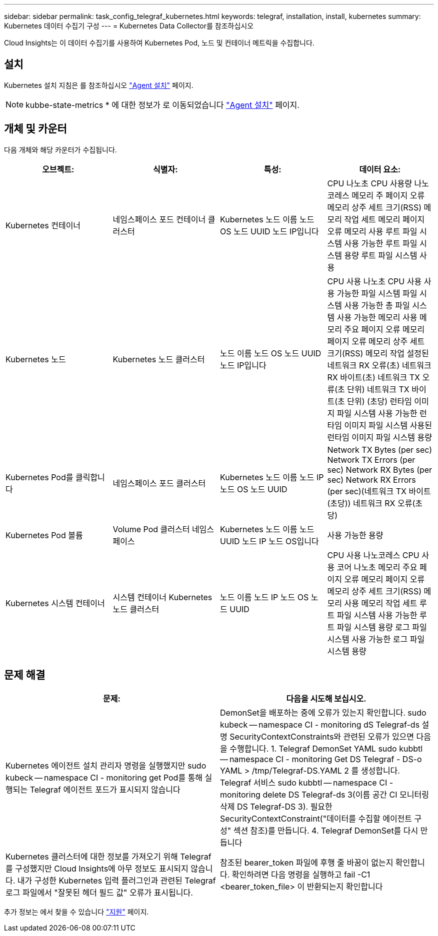 ---
sidebar: sidebar 
permalink: task_config_telegraf_kubernetes.html 
keywords: telegraf, installation, install, kubernetes 
summary: Kubernetes 데이터 수집기 구성 
---
= Kubernetes Data Collector를 참조하십시오


[role="lead"]
Cloud Insights는 이 데이터 수집기를 사용하여 Kubernetes Pod, 노드 및 컨테이너 메트릭을 수집합니다.



== 설치

Kubernetes 설치 지침은 를 참조하십시오 link:task_config_telegraf_agent.html#kubernetes["Agent 설치"] 페이지.


NOTE: kubbe-state-metrics * 에 대한 정보가 로 이동되었습니다 link:task_config_telegraf_agent.html#kubernetes["Agent 설치"] 페이지.



== 개체 및 카운터

다음 개체와 해당 카운터가 수집됩니다.

[cols="<.<,<.<,<.<,<.<"]
|===
| 오브젝트: | 식별자: | 특성: | 데이터 요소: 


| Kubernetes 컨테이너 | 네임스페이스 포드 컨테이너 클러스터 | Kubernetes 노드 이름 노드 OS 노드 UUID 노드 IP입니다 | CPU 나노초 CPU 사용량 나노코레스 메모리 주 페이지 오류 메모리 상주 세트 크기(RSS) 메모리 작업 세트 메모리 페이지 오류 메모리 사용 루트 파일 시스템 사용 가능한 루트 파일 시스템 용량 루트 파일 시스템 사용 


| Kubernetes 노드 | Kubernetes 노드 클러스터 | 노드 이름 노드 OS 노드 UUID 노드 IP입니다 | CPU 사용 나노초 CPU 사용 사용 가능한 파일 시스템 파일 시스템 사용 가능한 총 파일 시스템 사용 가능한 메모리 사용 메모리 주요 페이지 오류 메모리 페이지 오류 메모리 상주 세트 크기(RSS) 메모리 작업 설정된 네트워크 RX 오류(초) 네트워크 RX 바이트(초) 네트워크 TX 오류(초 단위) 네트워크 TX 바이트(초 단위) (초당) 런타임 이미지 파일 시스템 사용 가능한 런타임 이미지 파일 시스템 사용된 런타임 이미지 파일 시스템 용량 


| Kubernetes Pod를 클릭합니다 | 네임스페이스 포드 클러스터 | Kubernetes 노드 이름 노드 IP 노드 OS 노드 UUID | Network TX Bytes (per sec) Network TX Errors (per sec) Network RX Bytes (per sec) Network RX Errors (per sec)(네트워크 TX 바이트(초당)) 네트워크 RX 오류(초당) 


| Kubernetes Pod 볼륨 | Volume Pod 클러스터 네임스페이스 | Kubernetes 노드 이름 노드 UUID 노드 IP 노드 OS입니다 | 사용 가능한 용량 


| Kubernetes 시스템 컨테이너 | 시스템 컨테이너 Kubernetes 노드 클러스터 | 노드 이름 노드 IP 노드 OS 노드 UUID | CPU 사용 나노코레스 CPU 사용 코어 나노초 메모리 주요 페이지 오류 메모리 페이지 오류 메모리 상주 세트 크기(RSS) 메모리 사용 메모리 작업 세트 루트 파일 시스템 사용 가능한 루트 파일 시스템 용량 로그 파일 시스템 사용 가능한 로그 파일 시스템 용량 
|===


== 문제 해결

[cols="2*"]
|===
| 문제: | 다음을 시도해 보십시오. 


| Kubernetes 에이전트 설치 관리자 명령을 실행했지만 sudo kubeck -- namespace CI - monitoring get Pod를 통해 실행되는 Telegraf 에이전트 포드가 표시되지 않습니다 | DemonSet을 배포하는 중에 오류가 있는지 확인합니다. sudo kubeck -- namespace CI - monitoring dS Telegraf-ds 설명 SecurityContextConstraints와 관련된 오류가 있으면 다음을 수행합니다. 1. Telegraf DemonSet YAML sudo kubbtl -- namespace CI - monitoring Get DS Telegraf - DS-o YAML > /tmp/Telegraf-DS.YAML 2 를 생성합니다. Telegraf 서비스 sudo kubbtl -- namespace CI - monitoring delete DS Telegraf-ds 3(이름 공간 CI 모니터링 삭제 DS Telegraf-DS 3). 필요한 SecurityContextConstraint("데이터를 수집할 에이전트 구성" 섹션 참조)를 만듭니다. 4. Telegraf DemonSet를 다시 만듭니다 


| Kubernetes 클러스터에 대한 정보를 가져오기 위해 Telegraf를 구성했지만 Cloud Insights에 아무 정보도 표시되지 않습니다. 내가 구성한 Kubernetes 입력 플러그인과 관련된 Telegraf 로그 파일에서 "잘못된 헤더 필드 값" 오류가 표시됩니다. | 참조된 bearer_token 파일에 후행 줄 바꿈이 없는지 확인합니다. 확인하려면 다음 명령을 실행하고 fail -C1 <bearer_token_file> 이 반환되는지 확인합니다 
|===
추가 정보는 에서 찾을 수 있습니다 link:concept_requesting_support.html["지원"] 페이지.
